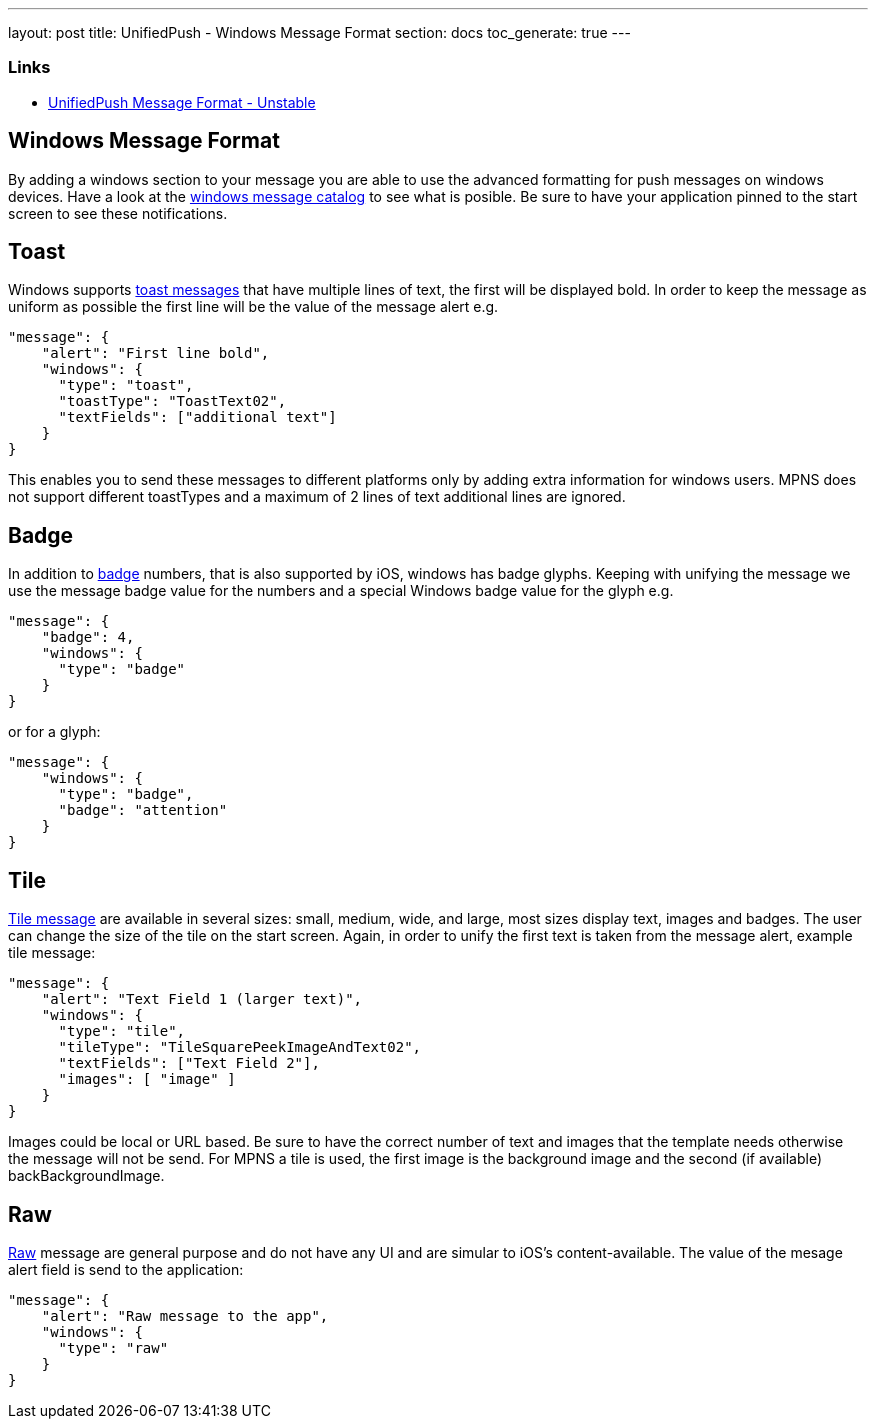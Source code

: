 ---
layout: post
title: UnifiedPush - Windows Message Format
section: docs
toc_generate: true
---

Links
~~~~~

* link:../../push-message-format-dev/[UnifiedPush Message Format - Unstable]

Windows Message Format
----------------------

By adding a windows section to your message you are able to use the advanced formatting for push messages on windows devices. Have a look at the https://msdn.microsoft.com/en-us/library/windows/apps/hh761491.aspx[windows message catalog] to see what is posible. Be sure to have your application pinned to the start screen to see these notifications.

Toast
-----
Windows supports https://msdn.microsoft.com/en-us/library/windows/apps/hh761494.aspx[toast messages] that have multiple lines of text, the first will be displayed bold. In order to keep the message as uniform as possible the first line will be the value of the message alert e.g.

```json
"message": {
    "alert": "First line bold",
    "windows": {
      "type": "toast",
      "toastType": "ToastText02",
      "textFields": ["additional text"]
    }
}
```
This enables you to send these messages to different platforms only by adding extra information for windows users. MPNS does not support different toastTypes and a maximum of 2 lines of text additional lines are ignored.

Badge
-----
In addition to https://msdn.microsoft.com/en-us/library/windows/apps/hh779719.aspx[badge] numbers, that is also supported by iOS, windows has badge glyphs. Keeping with unifying the message we use the message badge value for the numbers and a special Windows badge value for the glyph e.g.

```json
"message": {
    "badge": 4,
    "windows": {
      "type": "badge"
    }
}
```
or for a glyph:
```json
"message": {
    "windows": {
      "type": "badge",
      "badge": "attention"
    }
}
```

Tile
----
https://msdn.microsoft.com/en-us/library/windows/apps/hh761491.aspx[Tile message] are available in several sizes: small, medium, wide, and large, most sizes display text, images and badges. The user can change the size of the tile on the start screen. Again, in order to unify the first text is taken from the message alert, example tile message:

```json
"message": {
    "alert": "Text Field 1 (larger text)",
    "windows": {
      "type": "tile",
      "tileType": "TileSquarePeekImageAndText02",
      "textFields": ["Text Field 2"],
      "images": [ "image" ]
    }
}
```
Images could be local or URL based. Be sure to have the correct number of text and images that the template needs otherwise the message will not be send. For MPNS a tile is used, the first image is the background image and the second (if available) backBackgroundImage.

Raw
---
https://msdn.microsoft.com/en-us/library/windows/apps/jj676791.aspx[Raw] message are general purpose and do not have any UI and are simular to iOS's content-available. The value of the mesage alert field is send to the application:

```json
"message": {
    "alert": "Raw message to the app",
    "windows": {
      "type": "raw"
    }
}
```
